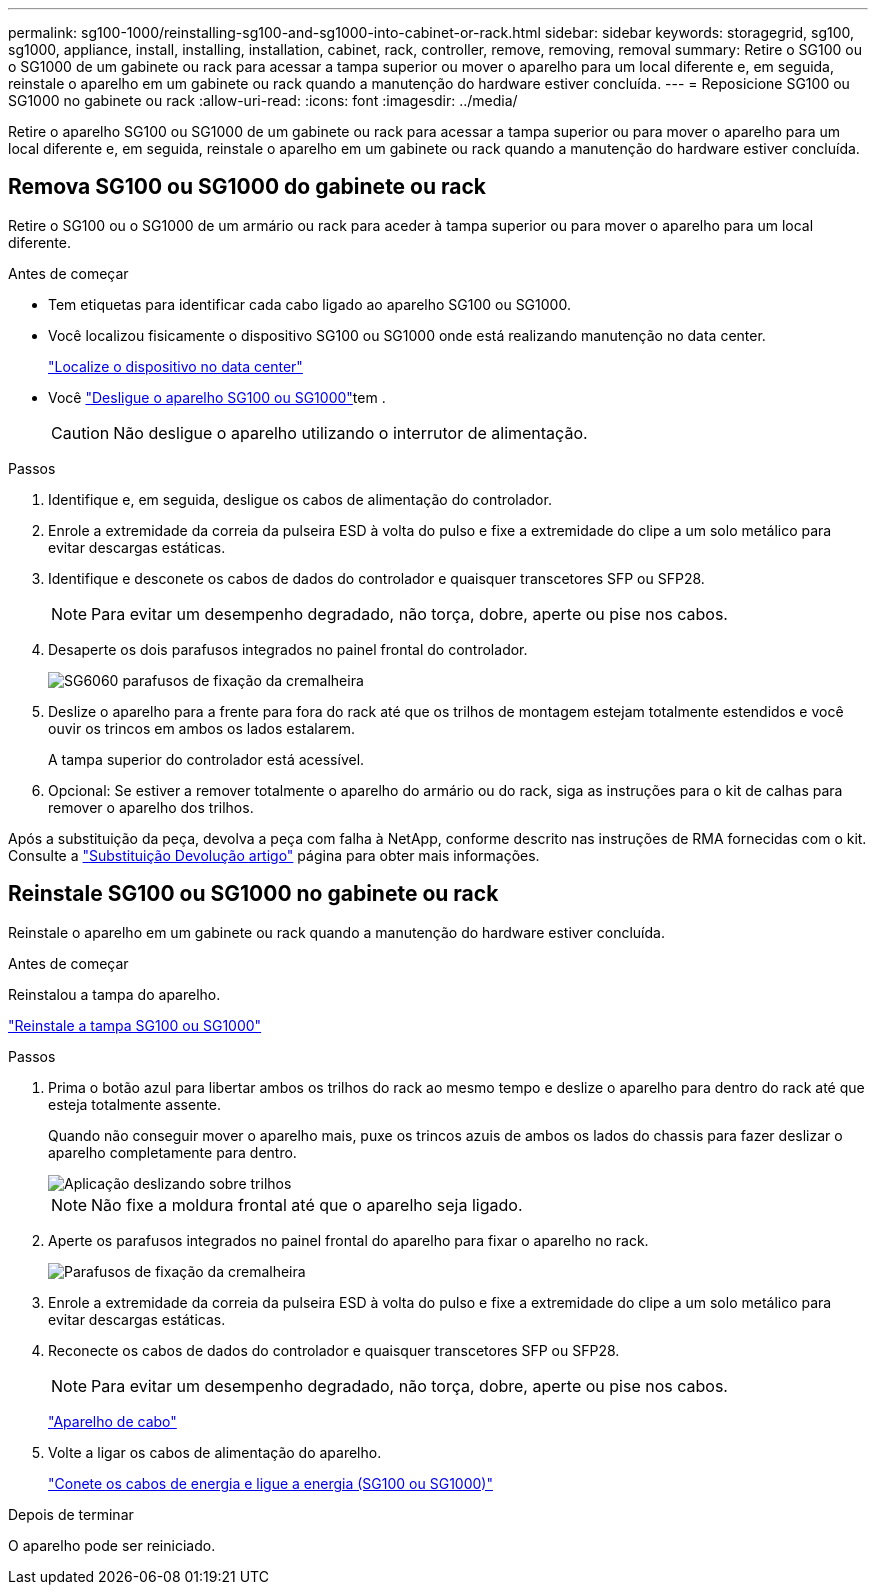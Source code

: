 ---
permalink: sg100-1000/reinstalling-sg100-and-sg1000-into-cabinet-or-rack.html 
sidebar: sidebar 
keywords: storagegrid, sg100, sg1000, appliance, install, installing, installation, cabinet, rack, controller, remove, removing, removal 
summary: Retire o SG100 ou o SG1000 de um gabinete ou rack para acessar a tampa superior ou mover o aparelho para um local diferente e, em seguida, reinstale o aparelho em um gabinete ou rack quando a manutenção do hardware estiver concluída. 
---
= Reposicione SG100 ou SG1000 no gabinete ou rack
:allow-uri-read: 
:icons: font
:imagesdir: ../media/


[role="lead"]
Retire o aparelho SG100 ou SG1000 de um gabinete ou rack para acessar a tampa superior ou para mover o aparelho para um local diferente e, em seguida, reinstale o aparelho em um gabinete ou rack quando a manutenção do hardware estiver concluída.



== Remova SG100 ou SG1000 do gabinete ou rack

Retire o SG100 ou o SG1000 de um armário ou rack para aceder à tampa superior ou para mover o aparelho para um local diferente.

.Antes de começar
* Tem etiquetas para identificar cada cabo ligado ao aparelho SG100 ou SG1000.
* Você localizou fisicamente o dispositivo SG100 ou SG1000 onde está realizando manutenção no data center.
+
link:locating-controller-in-data-center.html["Localize o dispositivo no data center"]

* Você link:shut-down-sg100-and-sg1000.html["Desligue o aparelho SG100 ou SG1000"]tem .
+

CAUTION: Não desligue o aparelho utilizando o interrutor de alimentação.



.Passos
. Identifique e, em seguida, desligue os cabos de alimentação do controlador.
. Enrole a extremidade da correia da pulseira ESD à volta do pulso e fixe a extremidade do clipe a um solo metálico para evitar descargas estáticas.
. Identifique e desconete os cabos de dados do controlador e quaisquer transcetores SFP ou SFP28.
+

NOTE: Para evitar um desempenho degradado, não torça, dobre, aperte ou pise nos cabos.

. Desaperte os dois parafusos integrados no painel frontal do controlador.
+
image::../media/sg6060_rack_retaining_screws.png[SG6060 parafusos de fixação da cremalheira]

. Deslize o aparelho para a frente para fora do rack até que os trilhos de montagem estejam totalmente estendidos e você ouvir os trincos em ambos os lados estalarem.
+
A tampa superior do controlador está acessível.

. Opcional: Se estiver a remover totalmente o aparelho do armário ou do rack, siga as instruções para o kit de calhas para remover o aparelho dos trilhos.


Após a substituição da peça, devolva a peça com falha à NetApp, conforme descrito nas instruções de RMA fornecidas com o kit. Consulte a https://mysupport.netapp.com/site/info/rma["Substituição  Devolução artigo"^] página para obter mais informações.



== Reinstale SG100 ou SG1000 no gabinete ou rack

Reinstale o aparelho em um gabinete ou rack quando a manutenção do hardware estiver concluída.

.Antes de começar
Reinstalou a tampa do aparelho.

link:reinstalling-sg100-and-sg1000-controller-cover.html["Reinstale a tampa SG100 ou SG1000"]

.Passos
. Prima o botão azul para libertar ambos os trilhos do rack ao mesmo tempo e deslize o aparelho para dentro do rack até que esteja totalmente assente.
+
Quando não conseguir mover o aparelho mais, puxe os trincos azuis de ambos os lados do chassis para fazer deslizar o aparelho completamente para dentro.

+
image::../media/sg6000_cn_rails_blue_button.gif[Aplicação deslizando sobre trilhos]

+

NOTE: Não fixe a moldura frontal até que o aparelho seja ligado.

. Aperte os parafusos integrados no painel frontal do aparelho para fixar o aparelho no rack.
+
image::../media/sg6060_rack_retaining_screws.png[Parafusos de fixação da cremalheira]

. Enrole a extremidade da correia da pulseira ESD à volta do pulso e fixe a extremidade do clipe a um solo metálico para evitar descargas estáticas.
. Reconecte os cabos de dados do controlador e quaisquer transcetores SFP ou SFP28.
+

NOTE: Para evitar um desempenho degradado, não torça, dobre, aperte ou pise nos cabos.

+
link:../installconfig/cabling-appliance.html["Aparelho de cabo"]

. Volte a ligar os cabos de alimentação do aparelho.
+
link:../installconfig/connecting-power-cords-and-applying-power.html["Conete os cabos de energia e ligue a energia (SG100 ou SG1000)"]



.Depois de terminar
O aparelho pode ser reiniciado.
